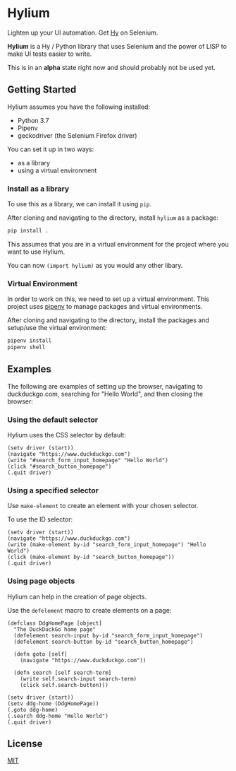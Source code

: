 * Hylium
Lighten up your UI automation. Get [[http://docs.hylang.org/en/stable/][Hy]] on Selenium.

*Hylium* is a Hy / Python library that uses Selenium and the power of LISP to make UI tests easier to write.

This is in an *alpha* state right now and should probably not be used yet.

** Getting Started
Hylium assumes you have the following installed:
- Python 3.7
- Pipenv
- geckodriver (the Selenium Firefox driver)

You can set it up in two ways:
- as a library
- using a virtual environment

*** Install as a library
To use this as a library, we can install it using =pip=.

After cloning and navigating to the directory, install =hylium= as a package:
#+BEGIN_SRC sh
  pip install .
#+END_SRC

This assumes that you are in a virtual environment for the project where you want to use Hylium.

You can now =(import hylium)= as you would any other libary.

*** Virtual Environment
In order to work on this, we need to set up a virtual environment. This project uses [[https://docs.pipenv.org][pipenv]] to manage packages and virtual environments.

After cloning and navigating to the directory, install the packages and setup/use the virtual environment:
#+BEGIN_SRC sh
  pipenv install
  pipenv shell
#+END_SRC

** Examples
The following are examples of setting up the browser, navigating to duckduckgo.com, searching for "Hello World", and then closing the browser:
*** Using the default selector
Hylium uses the CSS selector by default:
#+BEGIN_SRC hy
  (setv driver (start))
  (navigate "https://www.duckduckgo.com")
  (write "#search_form_input_homepage" "Hello World")
  (click "#search_button_homepage")
  (.quit driver)
#+END_SRC

*** Using a specified selector
Use =make-element= to create an element with your chosen selector.

To use the ID selector:
#+BEGIN_SRC hy
  (setv driver (start))
  (navigate "https://www.duckduckgo.com")
  (write (make-element by-id "search_form_input_homepage") "Hello World")
  (click (make-element by-id "search_button_homepage"))
  (.quit driver)
#+END_SRC

*** Using page objects
Hylium can help in the creation of page objects.

Use the =defelement= macro to create elements on a page:
#+BEGIN_SRC hy
  (defclass DdgHomePage [object]
    "The DuckDuckGo home page"
    (defelement search-input by-id "search_form_input_homepage")
    (defelement search-button by-id "search_button_homepage")

    (defn goto [self]
      (navigate "https://www.duckduckgo.com"))

    (defn search [self search-term]
      (write self.search-input search-term)
      (click self.search-button)))

  (setv driver (start))
  (setv ddg-home (DdgHomePage))
  (.goto ddg-home)
  (.search ddg-home "Hello World")
  (.quit driver)
#+END_SRC

** License
[[file:LICENSE.txt][MIT]]
